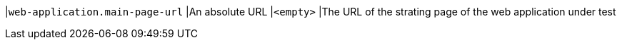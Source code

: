 |`web-application.main-page-url`
|An absolute URL
|`<empty>`
|The URL of the strating page of the web application under test

